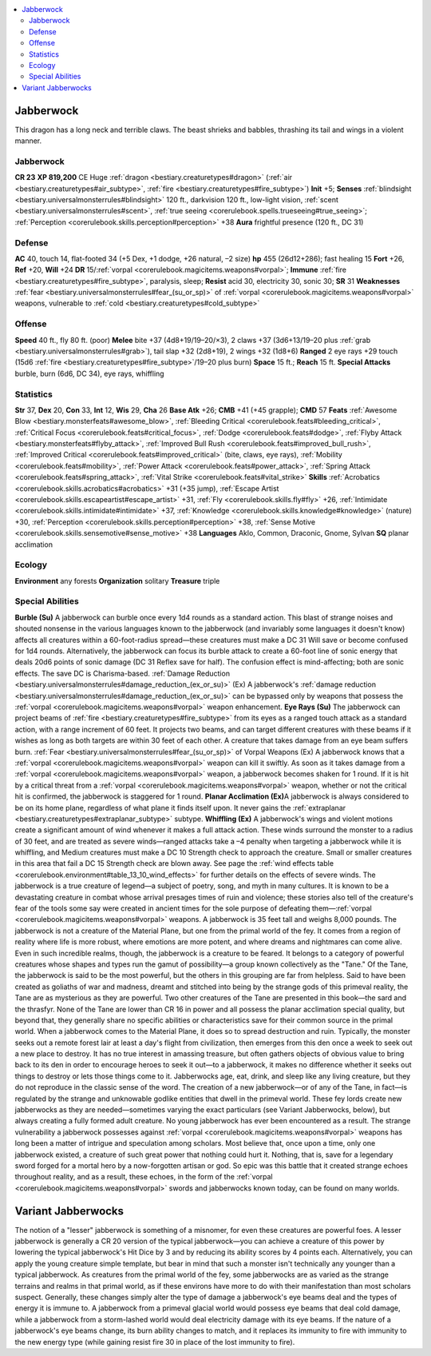 
.. _`bestiary2.jabberwock`:

.. contents:: \ 

.. _`bestiary2.jabberwock#jabberwock`:

Jabberwock
***********
This dragon has a long neck and terrible claws. The beast shrieks and babbles, thrashing its tail and wings in a violent manner.

Jabberwock
===========

**CR 23** 
\ **XP 819,200**
CE Huge :ref:`dragon <bestiary.creaturetypes#dragon>`\  (:ref:`air <bestiary.creaturetypes#air_subtype>`\ , :ref:`fire <bestiary.creaturetypes#fire_subtype>`\ )
\ **Init**\  +5; \ **Senses**\  :ref:`blindsight <bestiary.universalmonsterrules#blindsight>`\  120 ft., darkvision 120 ft., low-light vision, :ref:`scent <bestiary.universalmonsterrules#scent>`\ , :ref:`true seeing <corerulebook.spells.trueseeing#true_seeing>`\ ; :ref:`Perception <corerulebook.skills.perception#perception>`\  +38
\ **Aura**\  frightful presence (120 ft., DC 31)

.. _`bestiary2.jabberwock#defense`:

Defense
========
\ **AC**\  40, touch 14, flat-footed 34 (+5 Dex, +1 dodge, +26 natural, –2 size)
\ **hp**\  455 (26d12+286); fast healing 15
\ **Fort**\  +26, \ **Ref**\  +20, \ **Will**\  +24
\ **DR**\  15/:ref:`vorpal <corerulebook.magicitems.weapons#vorpal>`\ ; \ **Immune**\  :ref:`fire <bestiary.creaturetypes#fire_subtype>`\ , paralysis, sleep; \ **Resist**\  acid 30, electricity 30, sonic 30; \ **SR**\  31
\ **Weaknesses**\  :ref:`fear <bestiary.universalmonsterrules#fear_(su_or_sp)>`\  of :ref:`vorpal <corerulebook.magicitems.weapons#vorpal>`\  weapons, vulnerable to :ref:`cold <bestiary.creaturetypes#cold_subtype>`

.. _`bestiary2.jabberwock#offense`:

Offense
========
\ **Speed**\  40 ft., fly 80 ft. (poor)
\ **Melee**\  bite +37 (4d8+19/19–20/×3), 2 claws +37 (3d6+13/19–20 plus :ref:`grab <bestiary.universalmonsterrules#grab>`\ ), tail slap +32 (2d8+19), 2 wings +32 (1d8+6)
\ **Ranged**\  2 eye rays +29 touch (15d6 :ref:`fire <bestiary.creaturetypes#fire_subtype>`\ /19–20 plus burn)
\ **Space**\  15 ft.; \ **Reach**\  15 ft.
\ **Special Attacks**\  burble, burn (6d6, DC 34), eye rays, whiffling

.. _`bestiary2.jabberwock#statistics`:

Statistics
===========
\ **Str**\  37, \ **Dex**\  20, \ **Con**\  33, \ **Int**\  12, \ **Wis**\  29, \ **Cha**\  26
\ **Base Atk**\  +26; \ **CMB**\  +41 (+45 grapple); \ **CMD**\  57
\ **Feats**\  :ref:`Awesome Blow <bestiary.monsterfeats#awesome_blow>`\ , :ref:`Bleeding Critical <corerulebook.feats#bleeding_critical>`\ , :ref:`Critical Focus <corerulebook.feats#critical_focus>`\ , :ref:`Dodge <corerulebook.feats#dodge>`\ , :ref:`Flyby Attack <bestiary.monsterfeats#flyby_attack>`\ , :ref:`Improved Bull Rush <corerulebook.feats#improved_bull_rush>`\ , :ref:`Improved Critical <corerulebook.feats#improved_critical>`\  (bite, claws, eye rays), :ref:`Mobility <corerulebook.feats#mobility>`\ , :ref:`Power Attack <corerulebook.feats#power_attack>`\ , :ref:`Spring Attack <corerulebook.feats#spring_attack>`\ , :ref:`Vital Strike <corerulebook.feats#vital_strike>`
\ **Skills**\  :ref:`Acrobatics <corerulebook.skills.acrobatics#acrobatics>`\  +31 (+35 jump), :ref:`Escape Artist <corerulebook.skills.escapeartist#escape_artist>`\  +31, :ref:`Fly <corerulebook.skills.fly#fly>`\  +26, :ref:`Intimidate <corerulebook.skills.intimidate#intimidate>`\  +37, :ref:`Knowledge <corerulebook.skills.knowledge#knowledge>`\  (nature) +30, :ref:`Perception <corerulebook.skills.perception#perception>`\  +38, :ref:`Sense Motive <corerulebook.skills.sensemotive#sense_motive>`\  +38
\ **Languages**\  Aklo, Common, Draconic, Gnome, Sylvan
\ **SQ**\  planar acclimation

.. _`bestiary2.jabberwock#ecology`:

Ecology
========
\ **Environment**\  any forests
\ **Organization**\  solitary
\ **Treasure**\  triple

.. _`bestiary2.jabberwock#special_abilities`:

Special Abilities
==================
\ **Burble (Su)**\  A jabberwock can burble once every 1d4 rounds as a standard action. This blast of strange noises and shouted nonsense in the various languages known to the jabberwock (and invariably some languages it doesn't know) affects all creatures within a 60-foot-radius spread—these creatures must make a DC 31 Will save or become confused for 1d4 rounds. Alternatively, the jabberwock can focus its burble attack to create a 60-foot line of sonic energy that deals 20d6 points of sonic damage (DC 31 Reflex save for half). The confusion effect is mind-affecting; both are sonic effects. The save DC is Charisma-based.
:ref:`Damage Reduction <bestiary.universalmonsterrules#damage_reduction_(ex_or_su)>`\  (Ex) A jabberwock's :ref:`damage reduction <bestiary.universalmonsterrules#damage_reduction_(ex_or_su)>`\  can be bypassed only by weapons that possess the :ref:`vorpal <corerulebook.magicitems.weapons#vorpal>`\  weapon enhancement.
\ **Eye Rays (Su)**\  The jabberwock can project beams of :ref:`fire <bestiary.creaturetypes#fire_subtype>`\  from its eyes as a ranged touch attack as a standard action, with a range increment of 60 feet. It projects two beams, and can target different creatures with these beams if it wishes as long as both targets are within 30 feet of each other. A creature that takes damage from an eye beam suffers burn.
:ref:`Fear <bestiary.universalmonsterrules#fear_(su_or_sp)>`\  of Vorpal Weapons (Ex) A jabberwock knows that a :ref:`vorpal <corerulebook.magicitems.weapons#vorpal>`\  weapon can kill it swiftly. As soon as it takes damage from a :ref:`vorpal <corerulebook.magicitems.weapons#vorpal>`\  weapon, a jabberwock becomes shaken for 1 round. If it is hit by a critical threat from a :ref:`vorpal <corerulebook.magicitems.weapons#vorpal>`\  weapon, whether or not the critical hit is confirmed, the jabberwock is staggered for 1 round.
\ **Planar Acclimation (Ex)**\ A jabberwock is always considered to be on its home plane, regardless of what plane it finds itself upon. It never gains the :ref:`extraplanar <bestiary.creaturetypes#extraplanar_subtype>`\  subtype.
\ **Whiffling (Ex)**\  A jabberwock's wings and violent motions create a significant amount of wind whenever it makes a full attack action. These winds surround the monster to a radius of 30 feet, and are treated as severe winds—ranged attacks take a –4 penalty when targeting a jabberwock while it is whiffling, and Medium creatures must make a DC 10 Strength check to approach the creature. Small or smaller creatures in this area that fail a DC 15 Strength check are blown away. See page the :ref:`wind effects table <corerulebook.environment#table_13_10_wind_effects>`\  for further details on the effects of severe winds.
The jabberwock is a true creature of legend—a subject of poetry, song, and myth in many cultures. It is known to be a devastating creature in combat whose arrival presages times of ruin and violence; these stories also tell of the creature's fear of the tools some say were created in ancient times for the sole purpose of defeating them—:ref:`vorpal <corerulebook.magicitems.weapons#vorpal>`\  weapons. A jabberwock is 35 feet tall and weighs 8,000 pounds.
The jabberwock is not a creature of the Material Plane, but one from the primal world of the fey. It comes from a region of reality where life is more robust, where emotions are more potent, and where dreams and nightmares can come alive. Even in such incredible realms, though, the jabberwock is a creature to be feared. It belongs to a category of powerful creatures whose shapes and types run the gamut of possibility—a group known collectively as the "Tane." Of the Tane, the jabberwock is said to be the most powerful, but the others in this grouping are far from helpless. Said to have been created as goliaths of war and madness, dreamt and stitched into being by the strange gods of this primeval reality, the Tane are as mysterious as they are powerful. Two other creatures of the Tane are presented in this book—the sard and the thrasfyr. None of the Tane are lower than CR 16 in power and all possess the planar acclimation special quality, but beyond that, they generally share no specific abilities or characteristics save for their common source in the primal world.
When a jabberwock comes to the Material Plane, it does so to spread destruction and ruin. Typically, the monster seeks out a remote forest lair at least a day's flight from civilization, then emerges from this den once a week to seek out a new place to destroy. It has no true interest in amassing treasure, but often gathers objects of obvious value to bring back to its den in order to encourage heroes to seek it out—to a jabberwock, it makes no difference whether it seeks out things to destroy or lets those things come to it.
Jabberwocks age, eat, drink, and sleep like any living creature, but they do not reproduce in the classic sense of the word. The creation of a new jabberwock—or of any of the Tane, in fact—is regulated by the strange and unknowable godlike entities that dwell in the primeval world. These fey lords create new jabberwocks as they are needed—sometimes varying the exact particulars (see Variant Jabberwocks, below), but always creating a fully formed adult creature. No young jabberwock has ever been encountered as a result.
The strange vulnerability a jabberwock possesses against :ref:`vorpal <corerulebook.magicitems.weapons#vorpal>`\  weapons has long been a matter of intrigue and speculation among scholars. Most believe that, once upon a time, only one jabberwock existed, a creature of such great power that nothing could hurt it. Nothing, that is, save for a legendary sword forged for a mortal hero by a now-forgotten artisan or god. So epic was this battle that it created strange echoes throughout reality, and as a result, these echoes, in the form of the :ref:`vorpal <corerulebook.magicitems.weapons#vorpal>`\  swords and jabberwocks known today, can be found on many worlds. 

.. _`bestiary2.jabberwock#variant_jabberwocks`:

Variant Jabberwocks
********************
The notion of a "lesser" jabberwock is something of a misnomer, for even these creatures are powerful foes. A lesser jabberwock is generally a CR 20 version of the typical jabberwock—you can achieve a creature of this power by lowering the typical jabberwock's Hit Dice by 3 and by reducing its ability scores by 4 points each. Alternatively, you can apply the young creature simple template, but bear in mind that such a monster isn't technically any younger than a typical jabberwock. 
As creatures from the primal world of the fey, some jabberwocks are as varied as the strange terrains and realms in that primal world, as if these environs have more to do with their manifestation than most scholars suspect. Generally, these changes simply alter the type of damage a jabberwock's eye beams deal and the types of energy it is immune to. A jabberwock from a primeval glacial world would possess eye beams that deal cold damage, while a jabberwock from a storm-lashed world would deal electricity damage with its eye beams. If the nature of a jabberwock's eye beams change, its burn ability changes to match, and it replaces its immunity to fire with immunity to the new energy type (while gaining resist fire 30 in place of the lost immunity to fire).


